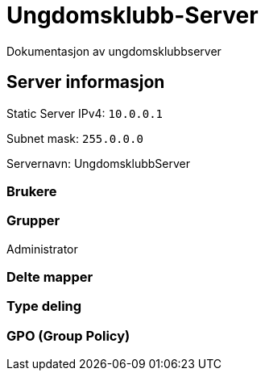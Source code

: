 = Ungdomsklubb-Server 
Dokumentasjon av ungdomsklubbserver

== Server informasjon 
Static Server IPv4: `10.0.0.1`

Subnet mask: `255.0.0.0`

Servernavn: UngdomsklubbServer

=== Brukere 

=== Grupper
Administrator

=== Delte mapper

=== Type deling

=== GPO (Group Policy)

